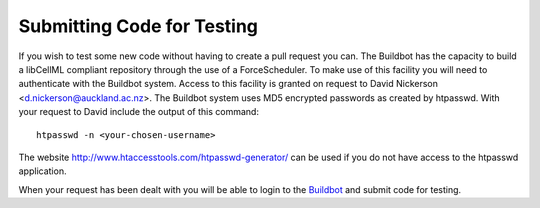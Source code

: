 
===========================
Submitting Code for Testing
===========================

If you wish to test some new code without having to create a pull request you can.  The Buildbot has the capacity to build a libCellML compliant repository through the use of a ForceScheduler.  To make use of this facility you will need to authenticate with the Buildbot system.  Access to this facility is granted on request to David Nickerson <d.nickerson@auckland.ac.nz>.  The Buildbot system uses MD5 encrypted passwords as created by htpasswd.  With your request to David include the output of this command::

   htpasswd -n <your-chosen-username>

The website http://www.htaccesstools.com/htpasswd-generator/ can be used if you do not have access to the htpasswd application.

When your request has been dealt with you will be able to login to the `Buildbot <http://autotest.bioeng.auckland.ac.nz/libcellml-buildbot/builders>`_ and submit code for testing.

